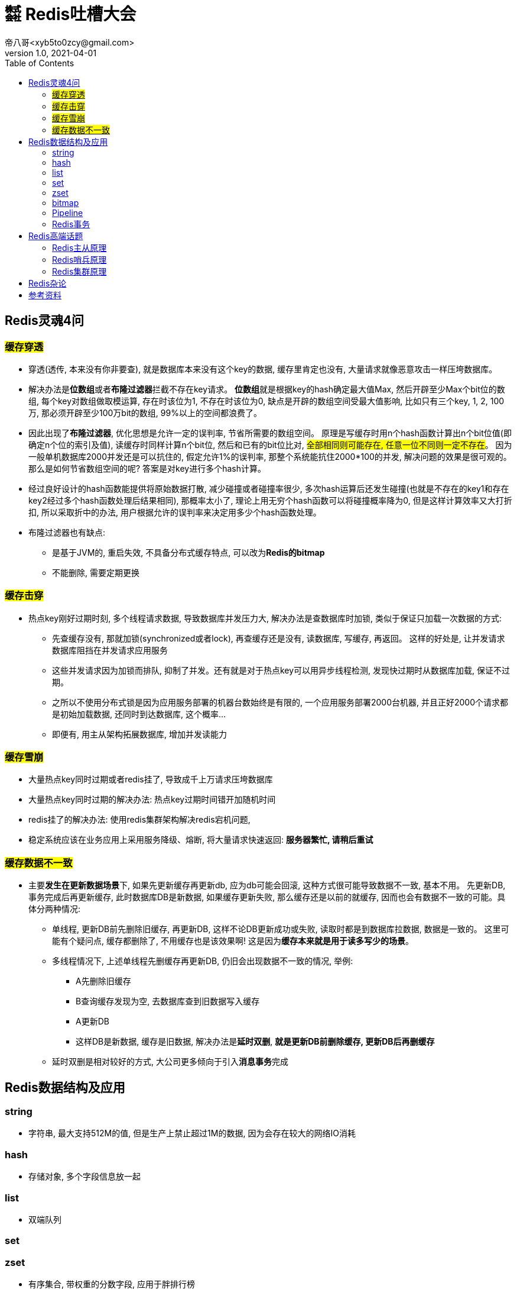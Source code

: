 = ㍿ Redis吐槽大会
帝八哥<xyb5to0zcy@gmail.com>
v1.0, 2021-04-01
:toc: right

== Redis灵魂4问
=== ##缓存穿透##
* 穿透(透传, 本来没有你非要查), 就是数据库本来没有这个key的数据, 缓存里肯定也没有,
大量请求就像恶意攻击一样压垮数据库。
* 解决办法是**位数组**或者**布隆过滤器**拦截不存在key请求。
**位数组**就是根据key的hash确定最大值Max, 然后开辟至少Max个bit位的数组,
每个key对数组做取模运算, 存在时该位为1, 不存在时该位为0,
缺点是开辟的数组空间受最大值影响, 比如只有三个key, 1, 2, 100万,
那必须开辟至少100万bit的数组, 99%以上的空间都浪费了。
* 因此出现了**布隆过滤器**, 优化思想是允许一定的误判率, 节省所需要的数组空间。
原理是写缓存时用n个hash函数计算出n个bit位值(即确定n个位的索引及值),
读缓存时同样计算n个bit位, 然后和已有的bit位比对, #全部相同则可能存在, 任意一位不同则一定不存在#。
因为一般单机数据库2000并发还是可以抗住的, 假定允许1%的误判率, 那整个系统能抗住2000*100的并发,
解决问题的效果是很可观的。那么是如何节省数组空间的呢? 答案是对key进行多个hash计算。
* 经过良好设计的hash函数能提供将原始数据打散, 减少碰撞或者碰撞率很少,
多次hash运算后还发生碰撞(也就是不存在的key1和存在key2经过多个hash函数处理后结果相同),
那概率太小了, 理论上用无穷个hash函数可以将碰撞概率降为0,
但是这样计算效率又大打折扣, 所以采取折中的办法, 用户根据允许的误判率来决定用多少个hash函数处理。
* 布隆过滤器也有缺点:
** 是基于JVM的, 重启失效, 不具备分布式缓存特点, 可以改为**Redis的bitmap**
** 不能删除, 需要定期更换

=== ##缓存击穿##
* 热点key刚好过期时刻, 多个线程请求数据, 导致数据库并发压力大, 解决办法是查数据库时加锁,
类似于保证只加载一次数据的方式:
** 先查缓存没有, 那就加锁(synchronized或者lock), 再查缓存还是没有, 读数据库, 写缓存, 再返回。
这样的好处是, 让并发请求数据库阻挡在并发请求应用服务
** 这些并发请求因为加锁而排队, 抑制了并发。还有就是对于热点key可以用异步线程检测,
发现快过期时从数据库加载, 保证不过期。
** 之所以不使用分布式锁是因为应用服务部署的机器台数始终是有限的, 一个应用服务部署2000台机器,
并且正好2000个请求都是初始加载数据, 还同时到达数据库, 这个概率...
** 即便有, 用主从架构拓展数据库, 增加并发读能力

=== ##缓存雪崩##
* 大量热点key同时过期或者redis挂了, 导致成千上万请求压垮数据库
* 大量热点key同时过期的解决办法: 热点key过期时间错开加随机时间
* redis挂了的解决办法: 使用redis集群架构解决redis宕机问题,
* 稳定系统应该在业务应用上采用服务降级、熔断, 将大量请求快速返回: *服务器繁忙, 请稍后重试*

=== ##缓存数据不一致##
* 主要**发生在更新数据场景**下, 如果先更新缓存再更新db, 应为db可能会回滚,
这种方式很可能导致数据不一致, 基本不用。 先更新DB, 事务完成后再更新缓存,
此时数据库DB是新数据, 如果缓存更新失败, 那么缓存还是以前的就缓存,
因而也会有数据不一致的可能。具体分两种情况:
** 单线程, 更新DB前先删除旧缓存, 再更新DB, 这样不论DB更新成功或失败, 读取时都是到数据库拉数据,
数据是一致的。 这里可能有个疑问点, 缓存都删除了, 不用缓存也是该效果啊!
这是因为**缓存本来就是用于读多写少的场景**。
** 多线程情况下, 上述单线程先删缓存再更新DB, 仍旧会出现数据不一致的情况, 举例:
*** A先删除旧缓存
*** B查询缓存发现为空, 去数据库查到旧数据写入缓存
*** A更新DB
*** 这样DB是新数据, 缓存是旧数据, 解决办法是**延时双删**, *就是更新DB前删除缓存, 更新DB后再删缓存*
** 延时双删是相对较好的方式, 大公司更多倾向于引入**消息事务**完成

== Redis数据结构及应用
=== string
* 字符串, 最大支持512M的值, 但是生产上禁止超过1M的数据, 因为会存在较大的网络IO消耗

=== hash
* 存储对象, 多个字段信息放一起

=== list
* 双端队列

=== set

=== zset
* 有序集合, 带权重的分数字段, 应用于胖排行榜

=== bitmap
* 位图, 应用于用户点赞、用户签到(每个用户一个位图)统计活跃用户, 在一个bitmap中, 用户id做索引

=== Pipeline
* Pipeline是客户端行为, 对于服务端来说没有任何感知
* Pipeline重大的优点就是在客户端与服务端的一个连接中执行多个redis命令, 就是复用连接批量执行, 提升效率
* pipeline缺点就是无法保证原子性, 因为底层原理是客户端将要执行的命令放入与服务端连接的socket缓冲区,
当缓冲区满的时候例如4KB, 就发送给服务端了, 那这就'坑爹了', 两条相关的命令就被拆散了, 到服务端是分两次执行的。

=== Redis事务
* 就是一组特殊命令, 先告诉服务端我要执行的是事务, 服务端会收集多个执行命令,
收到事务结束命令时再批量执行这些命令。
* redis的事务依然无法保证原子性, 如果要保证原子性, 命令中封装luna脚本

== Redis高端话题
=== Redis主从原理
- 1.从库启动后向主库发送同步命令, 主库进行RDB(也叫快照, bigsave), fork跟自己一样的一个子进程,
把内存数据保存在dump.rdb文件中
- 2.然后主库向从库发送rdb文件, 在fork期间以及发送文件期间, 主库会把执行的写命令缓存起来, 之后一起发送给从库
- 3.从库执行dump.rdb和写命令, 就会得到和主库一样的数据
- 优缺点:
* 优点:
** 读写分离, 写主库, 增加了读的并发
** 主库挂了从库还有数据
* 缺点:
** 主从同步延时, 同步期间从库读取的可能是旧数据
** 单点故障, 主库挂了需要人工参与解决
** 容量问题是很大的瓶颈

=== Redis哨兵原理
- 1.在主从架构上增加奇数个节点, 不存储数据, 叫做哨兵节点, 只负责监控、master(主库)选举作用。
- 2.哨兵节点与master、slave节点保持心跳通信, 当哨兵发现master一段时间无心跳回应时,
首先将心跳频率从默认10s问一次, 提高到1s问一次
- 3.如果master还是无反应, 那么该哨兵节点就认为master**主观下线**, 然后哨兵之间相互交换认定结果,
如果超过半数的哨兵节点都认为master主观下线, 那么哨兵节点就认定该master节点**客观下线**(挂了)
- 4.开启选举, 从slave中选举出一个作为master, 选举原则是:
优先选择slave-priority的节点, slave-priority相同, 则选择同步主库数据偏移量最大的, 最大的数据最完整,
偏移量相同, 那就选择slave-id越小的
- 优缺点
* 优点: 自动故障转移, master挂了在一定时间内能恢复
* 缺点:
** 选举过程中无法对外提供服务, 不具备高可用
** 并且主从切换过程中会丢数据
** 由于只有一个master, 只能单机写, 无法水平扩容

=== Redis集群原理
- 由主从架构演变而来, 将数据进行分片, 分散存入多个主从节点区, 每个主从区保证奇数个节点,
且算上master节点最少3个, 并且整个集群至少需要3个主节点并且也得保证奇数个。
执行写数据时, 首选根据key计算hash槽, 确定主节点, 主节点写入数据后,
会让从节点同步数据, 并且超过半数(算上主节点自身)写入成功才成功, 否则禁止master写入。
- redis集群规定奇数个节点的原因:
* 主节点至少是3个, 首先主节点肯定得大于1个, 否则就是主从架构了,
其次当发生故障转移时需要集群讨论做决定, 那么2个主节点挂掉一个后只剩1个未超过集群一半, 无法选举, 集群就挂了。 所以至少3个
* 在单个主从区, 主要是写数据时需要确认半数以上节点能写入成功, 至少2个
* 所以, 一个Redis集群最少3*2=6个节点
* 总结: 主节点数目是为了保证故障转移, 主从节点数据是为了保证写入后数据的最终一致性
- 优缺点:
* 优点:
** 故障自动转移, 主节点挂了后从节点会接管
** 可以横向拓展
* 缺点:
** 不支持mget, mset等批量的原子性命令, 因为不同的key会划分到不同的槽中甚至是不同的机器中,
解决办法是用HashTag, key前缀用来算插槽, key的后面算分片hash
** 集群至少6台机器, 增加成本
** #slave只能充当冷备, 也就是slave节点并不提供读取服务, 集群读写都在master节点上#

== Redis杂论
- 线程模型: 单线程没有多线程的上下文切换, 内存操作速度很快, IO多路复用+时间循环模型,
单线程操作就很快, 单机QPS可达到10w
- 内存淘汰策略:
* 惰性删除+定期删除
* **LRU(算法实现)**最近最少使用
- 高并发场景可考虑缓存预热, 异步线程刷新数据
- 参考WAL思想, 缓存也可以追加只记录操作, 交由业务代码提取最新数据

== 参考资料
[bibliography]



